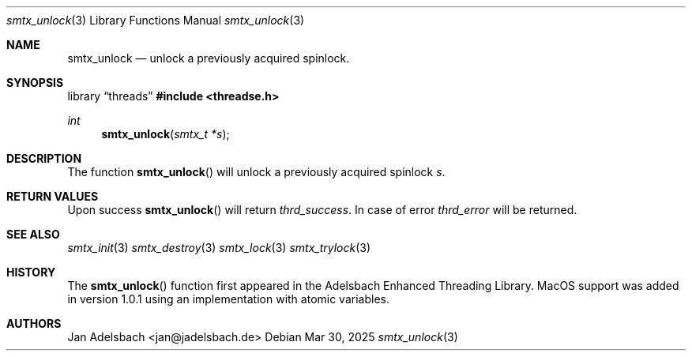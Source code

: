 .\" Copyright 2024, Adelsbach UG (haftungsbeschraenkt)
.\" Copyright 2014-2024, Jan Adelsbach <jan@jadelsbach.de>
.\"
.\" Permission is hereby granted, free of charge, to any person obtaining 
.\" a copy of this software and associated documentation files
.\" (the “Software”), 
.\" to deal in the Software without restriction, including without limitation 
.\" the rights to use, copy, modify, merge, publish, distribute, sublicense, 
.\" and/or sell copies of the Software, and to permit persons to whom the 
.\" Software is furnished to do so, subject to the following conditions:
.\" 
.\" The above copyright notice and this permission notice shall be included 
.\" in all copies or substantial portions of the Software.
.\"
.\" THE SOFTWARE IS PROVIDED “AS IS”, WITHOUT WARRANTY OF ANY KIND, EXPRESS 
.\" OR IMPLIED, INCLUDING BUT NOT LIMITED TO THE WARRANTIES OF MERCHANTABILITY, 
.\" FITNESS FOR A PARTICULAR PURPOSE AND NONINFRINGEMENT. IN NO EVENT SHALL THE 
.\" AUTHORS OR COPYRIGHT HOLDERS BE LIABLE FOR ANY CLAIM, DAMAGES OR OTHER 
.\" LIABILITY, WHETHER IN AN ACTION OF CONTRACT, TORT OR OTHERWISE, ARISING 
.\" FROM, OUT OF OR IN CONNECTION WITH THE SOFTWARE OR THE USE OR OTHER
.\" DEALINGS IN THE SOFTWARE.
.Dd $Mdocdate: Mar 30 2025 $
.Dt smtx_unlock 3
.Os
.Sh NAME
.Nm smtx_unlock
.Nd unlock a previously acquired spinlock.
.Sh SYNOPSIS
.Lb threads
.In threadse.h
.Ft int
.Fn smtx_unlock "smtx_t *s"
.Sh DESCRIPTION
The function
.Fn smtx_unlock
will unlock a previously acquired spinlock
.Fa s .
.Sh RETURN VALUES
Upon success
.Fn smtx_unlock
will return 
.Va thrd_success .
In case of error
.Va thrd_error
will be returned.
.Sh SEE ALSO
.Xr smtx_init 3
.Xr smtx_destroy 3
.Xr smtx_lock 3
.Xr smtx_trylock 3
.Sh HISTORY
The
.Fn smtx_unlock
function first appeared in the Adelsbach Enhanced Threading Library.
MacOS support was added in version 1.0.1 using an implementation with 
atomic variables.
.Sh AUTHORS
Jan Adelsbach <jan@jadelsbach.de>

